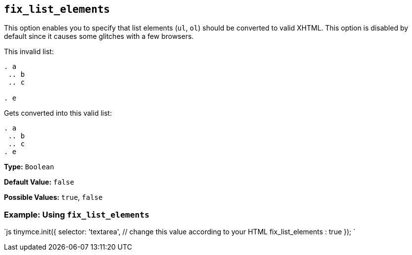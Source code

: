 == `fix_list_elements`

This option enables you to specify that list elements (`ul`, `ol`) should be converted to valid XHTML. This option is disabled by default since it causes some glitches with a few browsers.

This invalid list:

```html

. a
 .. b
 .. c

. e

```

Gets converted into this valid list:

```html

. a
 .. b
 .. c
. e

```

*Type:* `Boolean`

*Default Value:* `false`

*Possible Values:* `true`, `false`

=== Example: Using `fix_list_elements`

`js
tinymce.init({
  selector: 'textarea',  // change this value according to your HTML
  fix_list_elements : true
});
`
